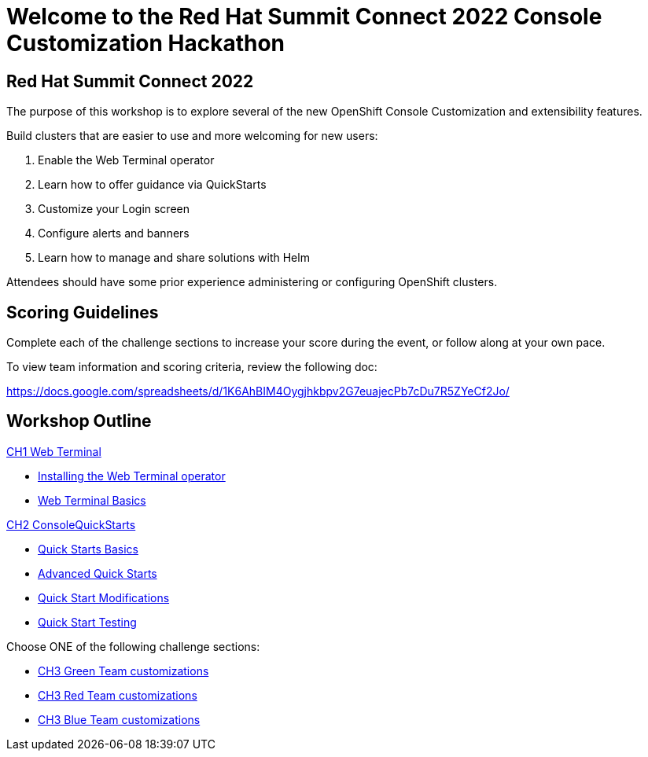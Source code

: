 = Welcome to the Red Hat Summit Connect 2022 Console Customization Hackathon
:page-layout: home
:!sectids:

[.text-center.strong]
== Red Hat Summit Connect 2022

The purpose of this workshop is to explore several of the new OpenShift Console Customization and extensibility features. 

Build clusters that are easier to use and more welcoming for new users:

1. Enable the Web Terminal operator
2. Learn how to offer guidance via QuickStarts
3. Customize your Login screen
4. Configure alerts and banners
5. Learn how to manage and share solutions with Helm

Attendees should have some prior experience administering or configuring OpenShift clusters.

[#scoring]
== Scoring Guidelines

:scoring_doc_url: https://docs.google.com/spreadsheets/d/1K6AhBIM4Oygjhkbpv2G7euajecPb7cDu7R5ZYeCf2Jo/

Complete each of the challenge sections to increase your score during the event, or follow along at your own pace.

To view team information and scoring criteria, review the following doc:

{scoring_doc_url}


[.tiles.browse]
== Workshop Outline

.xref:01-web-terminal.adoc[CH1 Web Terminal]
* xref:01-web-terminal.adoc#installation[Installing the Web Terminal operator]
* xref:01-web-terminal.adoc#basics[Web Terminal Basics]

.xref:02-quickstarts.adoc#[CH2 ConsoleQuickStarts]
* xref:02-quickstarts.adoc#quickstart_basics[Quick Starts Basics]
* xref:02-quickstarts.adoc#quickstart_advanced[Advanced Quick Starts]
* xref:02-quickstarts.adoc#quickstart_modifications[Quick Start Modifications]
* xref:02-quickstarts.adoc#quickstart_test[Quick Start Testing]

Choose ONE of the following challenge sections:

* xref:03-green.adoc[CH3 Green Team customizations]
* xref:03-red.adoc[CH3 Red Team customizations]
* xref:03-blue.adoc[CH3 Blue Team customizations]
